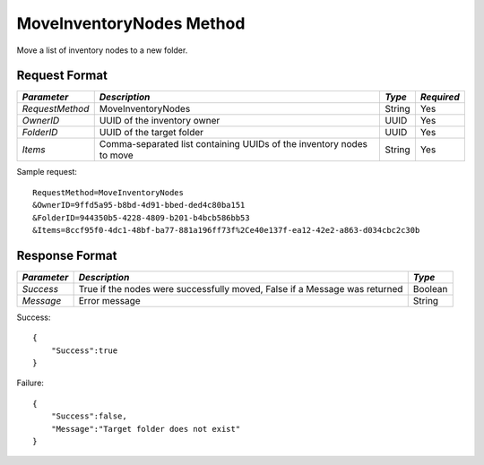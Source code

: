 MoveInventoryNodes Method
=========================

Move a list of inventory nodes to a new folder.


Request Format
--------------

+-----------------+----------------------------------+----------+------------+
| *Parameter*     |  *Description*                   |  *Type*  | *Required* |
+=================+==================================+==========+============+
| `RequestMethod` | MoveInventoryNodes               | String   | Yes        |
+-----------------+----------------------------------+----------+------------+
| `OwnerID`       | UUID of the inventory owner      | UUID     | Yes        |
+-----------------+----------------------------------+----------+------------+
| `FolderID`      | UUID of the target folder        | UUID     | Yes        |
+-----------------+----------------------------------+----------+------------+
| `Items`         | Comma-separated list containing  | String   | Yes        |
|                 | UUIDs of the inventory nodes to  |          |            |
|                 | move                             |          |            |
+-----------------+----------------------------------+----------+------------+


Sample request: ::

    RequestMethod=MoveInventoryNodes
    &OwnerID=9ffd5a95-b8bd-4d91-bbed-ded4c80ba151
    &FolderID=944350b5-4228-4809-b201-b4bcb586bb53
    &Items=8ccf95f0-4dc1-48bf-ba77-881a196ff73f%2Ce40e137f-ea12-42e2-a863-d034cbc2c30b


Response Format
---------------

+-------------+--------------------------------------------+---------+
| *Parameter* | *Description*                              | *Type*  |
+=============+============================================+=========+
| `Success`   | True if the nodes were successfully moved, | Boolean |
|             | False if a Message was returned            |         | 
+-------------+--------------------------------------------+---------+
| `Message`   | Error message                              | String  | 
+-------------+--------------------------------------------+---------+


Success: ::


    {
        "Success":true
    }


Failure: ::


    {
        "Success":false,
        "Message":"Target folder does not exist"
    }

